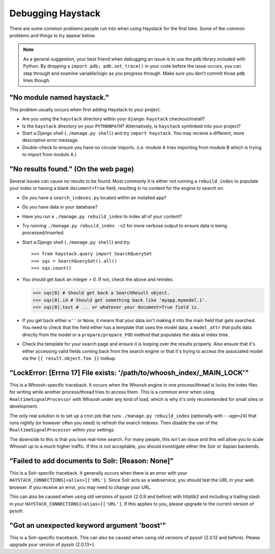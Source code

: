 .. ref-debugging:

==================
Debugging Haystack
==================

There are some common problems people run into when using Haystack for the first
time. Some of the common problems and things to try appear below.

.. note::

    As a general suggestion, your best friend when debugging an issue is to
    use the ``pdb`` library included with Python. By dropping a
    ``import pdb; pdb.set_trace()`` in your code before the issue occurs, you
    can step through and examine variable/logic as you progress through. Make
    sure you don't commit those ``pdb`` lines though.


"No module named haystack."
===========================

This problem usually occurs when first adding Haystack to your project.

* Are you using the ``haystack`` directory within your ``django-haystack``
  checkout/install?
* Is the ``haystack`` directory on your ``PYTHONPATH``? Alternatively, is
  ``haystack`` symlinked into your project?
* Start a Django shell (``./manage.py shell``) and try ``import haystack``.
  You may receive a different, more descriptive error message.
* Double-check to ensure you have no circular imports. (i.e. module A tries
  importing from module B which is trying to import from module A.)


"No results found." (On the web page)
=====================================

Several issues can cause no results to be found. Most commonly it is either
not running a ``rebuild_index`` to populate your index or having a blank
``document=True`` field, resulting in no content for the engine to search on.

* Do you have a ``search_indexes.py`` located within an installed app?
* Do you have data in your database?
* Have you run a ``./manage.py rebuild_index`` to index all of your content?
* Try running ``./manage.py rebuild_index -v2`` for more verbose output to
  ensure data is being processed/inserted.
* Start a Django shell (``./manage.py shell``) and try::

  >>> from haystack.query import SearchQuerySet
  >>> sqs = SearchQuerySet().all()
  >>> sqs.count()

* You should get back an integer > 0. If not, check the above and reindex.

  >>> sqs[0] # Should get back a SearchResult object.
  >>> sqs[0].id # Should get something back like 'myapp.mymodel.1'.
  >>> sqs[0].text # ... or whatever your document=True field is.

* If you get back either ``u''`` or ``None``, it means that your data isn't
  making it into the main field that gets searched. You need to check that the
  field either has a template that uses the model data, a ``model_attr`` that
  pulls data directly from the model or a ``prepare/prepare_FOO`` method that
  populates the data at index time.
* Check the template for your search page and ensure it is looping over the
  results properly. Also ensure that it's either accessing valid fields coming
  back from the search engine or that it's trying to access the associated
  model via the ``{{ result.object.foo }}`` lookup.


"LockError: [Errno 17] File exists: '/path/to/whoosh_index/_MAIN_LOCK'"
=======================================================================

This is a Whoosh-specific traceback. It occurs when the Whoosh engine in one
process/thread is locks the index files for writing while another process/thread
tries to access them. This is a common error when using ``RealtimeSignalProcessor``
with Whoosh under any kind of load, which is why it's only recommended for
small sites or development.

The only real solution is to set up a cron job that runs
``./manage.py rebuild_index`` (optionally with ``--age=24``) that runs nightly
(or however often you need) to refresh the search indexes. Then disable the
use of the ``RealtimeSignalProcessor`` within your settings.

The downside to this is that you lose real-time search. For many people, this
isn't an issue and this will allow you to scale Whoosh up to a much higher
traffic. If this is not acceptable, you should investigate either the Solr or
Xapian backends.


"Failed to add documents to Solr: [Reason: None]"
=================================================

This is a Solr-specific traceback. It generally occurs when there is an error
with your ``HAYSTACK_CONNECTIONS[<alias>]['URL']``. Since Solr acts as a webservice, you should
test the URL in your web browser. If you receive an error, you may need to
change your URL.

This can also be caused when using old versions of pysolr (2.0.9 and before) with httplib2 and
including a trailing slash in your ``HAYSTACK_CONNECTIONS[<alias>]['URL']``. If this applies to
you, please upgrade to the current version of pysolr.


"Got an unexpected keyword argument 'boost'"
============================================

This is a Solr-specific traceback. This can also be caused when using old
versions of pysolr (2.0.12 and before). Please upgrade your version of
pysolr (2.0.13+).
